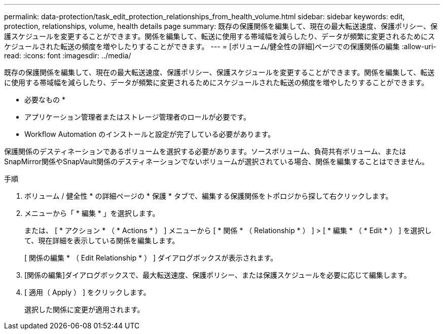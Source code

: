 ---
permalink: data-protection/task_edit_protection_relationships_from_health_volume.html 
sidebar: sidebar 
keywords: edit, protection, relationships, volume, health details page 
summary: 既存の保護関係を編集して、現在の最大転送速度、保護ポリシー、保護スケジュールを変更することができます。関係を編集して、転送に使用する帯域幅を減らしたり、データが頻繁に変更されるためにスケジュールされた転送の頻度を増やしたりすることができます。 
---
= [ボリューム/健全性の詳細]ページでの保護関係の編集
:allow-uri-read: 
:icons: font
:imagesdir: ../media/


[role="lead"]
既存の保護関係を編集して、現在の最大転送速度、保護ポリシー、保護スケジュールを変更することができます。関係を編集して、転送に使用する帯域幅を減らしたり、データが頻繁に変更されるためにスケジュールされた転送の頻度を増やしたりすることができます。

* 必要なもの *

* アプリケーション管理者またはストレージ管理者のロールが必要です。
* Workflow Automation のインストールと設定が完了している必要があります。


保護関係のデスティネーションであるボリュームを選択する必要があります。ソースボリューム、負荷共有ボリューム、またはSnapMirror関係やSnapVault関係のデスティネーションでないボリュームが選択されている場合、関係を編集することはできません。

.手順
. ボリューム / 健全性 * の詳細ページの * 保護 * タブで、編集する保護関係をトポロジから探して右クリックします。
. メニューから「 * 編集 * 」を選択します。
+
または、 [ * アクション * （ * Actions * ） ] メニューから [ * 関係 * （ Relationship * ） ] > [ * 編集 * （ * Edit * ） ] を選択して、現在詳細を表示している関係を編集します。

+
[ 関係の編集 * （ Edit Relationship * ） ] ダイアログボックスが表示されます。

. [関係の編集]ダイアログボックスで、最大転送速度、保護ポリシー、または保護スケジュールを必要に応じて編集します。
. [ 適用（ Apply ） ] をクリックします。
+
選択した関係に変更が適用されます。


